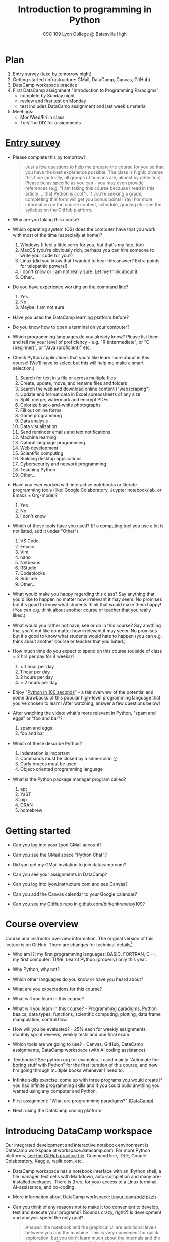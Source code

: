 #+title: Introduction to programming in Python
#+subtitle: CSC 109 Lyon College @ Batesville High
#+startup: overview hideblocks indent inlineimages
#+options: toc:1 num:1
* Plan

1) Entry survey (take by tomorrow night)
2) Getting started (infrastructure: GMail, DataCamp, Canvas, GitHub)
3) DataCamp workspace practice
4) First DataCamp assignment "Introduction to Programming Paradigms":
   - complete by Sunday night
   - review and first test on Monday
   - test includes DataCamp assignment and last week's material
5) Meetings:
   - Mon/Wed/Fri in class
   - Tue/Thu DIY for assignments

* [[https://docs.google.com/forms/d/1y1Ha3Ytg7mhOf8R-HWd4Kf2mC2JArsvj-YDkrYsxZzw/edit][Entry survey]]

- Please complete this by tomorrow!
  #+begin_quote
  Just a few questions to help me prepare the course for you so that you
  have the best experience possible. The class is highly diverse this
  time (actually, all groups of humans are, almost by
  definition). Please be as specific as you can - you may even provide
  references (e.g. "I am taking this course because I read in this
  article ... that Python is cool"). If you're seeking a grade,
  completing this form will get you bonus points! Yay! For more
  information on the course content, schedule, grading etc. see the
  syllabus on the GitHub platform.
  #+end_quote

- Why are you taking this course?
- Which operating system (OS) does the computer have that you work
  with most of the time (especially at home)?
  1. Windows (I feel a little sorry for you, but that's my fate, too)
  2. MacOS (you're obviously rich, perhaps you can hire someone to
     write your code for you?)
  3. Linux (did you know that I wanted to hear this answer? Extra
     points for telepathic powers!)
  4. I don't know or I am not really sure. Let me think about it.
  5. Other...
- Do you have experience working on the command line?
  1. Yes
  2. No
  3. Maybe, I am not sure
- Have you used the DataCamp learning platform before?
- Do you know how to open a terminal on your computer?
- Which programming languages do you already know? Please list them
  and tell me your level of proficiency - e.g. "R (intermediate", or
  "C (beginner)", or "Java (proficient)" etc.
- Check Python applications that you'd like learn more about in this
  course! (We'll have to select but this will help me make a smart
  selection.)
  1. Search for text in a file or across multiple files
  2. Create, update, move, and rename files and folders
  3. Search the web and download online content ("webscraping")
  4. Update and format data in Excel spreadsheets of any size
  5. Split, merge, watermark and encrypt PDFs
  6. Colorize black-and-white photographs
  7. Fill out online forms
  8. Game programming
  9. Data analysis
  10. Data visualization
  11. Send reminder emails and text notifications
  12. Machine learning
  13. Natural language programming
  14. Web development
  15. Scientific computing
  16. Building desktop applications
  17. Cybersecurity and network programming
  18. Teaching Python
  19. Other...
- Have you ever worked with interactive notebooks or literate
  programming tools (like: Google Colaboratory, Juypter notebook/lab,
  or Emacs + Org-mode)?
  1. Yes
  2. No
  3. I don't know
- Which of these tools have you used? (If a computing tool you use a
  lot is not listed, add it under "Other")
  1. VS Code
  2. Emacs
  3. Vim
  4. nano
  5. Netbeans
  6. RStudio
  7. Codeblocks
  8. Sublime
  9. Other...
- What would make you happy regarding this class? Say anything that
  you'd like to happen no matter how irrelevant it may seem. No
  promises but it's good to know what students think that would make
  them happy! (You can e.g. think about another course or teacher that
  you really liked.)
- What would you rather not have, see or do in this course? Say
  anything that you'd not like no matter how irrelevant it may
  seem. No promises but it's good to know what students would hate to
  happen (you can e.g. think about another course or teacher that you
  hated.)

- How much time do you expect to spend on this course (outside of
  class = 2 hrs per day for 4 weeks)?
  1) < 1 hour per day
  2) 1 hour per day
  3) 2 hours per day
  4) > 2 hours per day
- Enjoy "[[https://youtu.be/x7X9w_GIm1s][Python in 100 seconds]]" - a fair overview of the potential and
  some drawbacks of this popular high-level programming language that
  you've chosen to learn! After watching, answer a few questions
  below!
- After watching the video: what's more relevant in Python, "spam and
  eggs" or "foo and bar"?
  1. spam and eggs
  2. foo and bar
- Which of these describe Python?
  1. Indentation is important
  2. Commands must be closed by a semi-colon (;)
  3. Curly braces must be used
  4. Object-oriented programming language
- What is the Python package manager program called?
  1. apt
  2. YaST
  3. pip
  4. CRAN
  5. homebrew

* Getting started

- Can you log into your Lyon GMail account?

- Can you see the GMail space "Python Chat"?

- Did you get my GMail invitation to join datacamp.com?

- Can you see your assignments in DataCamp?

- Can you log into lyon.instructure.com and see Canvas?

- Can you add the Canvas calendar to your Google calendar?

- Can you see my GitHub repo in github.com/birkenkrahe/py109?

* Course overview
Course and instructor overview information. The original version of
this lecture is on GitHub. There are changes for technical
details[fn:1].

-  Who am I?: my first programming languages: BASIC, FORTRAN, C++;
  my first computer: TI/99. Learnt Python (properly) only this year.

-  Why Python, why not?

-  Which other languages do you know or have you heard about?

-  What are you expectations for this course?

-  What will you learn in this course?

-  What will you learn in this course? - Programming paradigms,
  Python basics, data types, functions, scientific computing,
  plotting, data frame manipulation, control flow.

-  How will you be evaluated? - 25% each for weekly assignments,
  monthly sprint reviews, weekly tests and one final exam.

-  Which tools are we going to use? - Canvas, GitHub, DataCamp
  assignments, DataCamp workspace (with AI coding assistance).

-  Textbooks? See python.org for examples. I used mainly "Automate
  the boring stuff with Python" for the first iteration of this
  course, and now I'm going through multiple books whenever I need to.

-  Infinite skills exercise: come up with three programs you would
  create if you had infinite programming skills and if you could build
  anything you wanted using any computer and Python.

-  First assignment: "What are programming paradigms?"  ([[https://app.datacamp.com/learn/courses/introduction-to-programming-paradigms][DataCamp]])

-  Next: using the DataCamp coding platform.

* Introducing DataCamp workspace

Our integrated development and interactive notebook environment is
DataCamp workspace at workspace.datacamp.com. For more Python
platforms, [[https://github.com/birkenkrahe/py/blob/main/org/0_course_practice.org][see the GitHub practice file]]: Command line, IDLE, Google
Colaboratory, Kaggle, replit.com, etc.

-  DataCamp workspace has a notebook interface with an IPython
  shell, a file manager, text cells with Markdown, auto-completion and
  many pre-installed packages. There is (free, for you) access to a
  Linux terminal, AI-assistance, and co-coding.

-  More information about DataCamp workspace: [[https://tinyurl.com/bdzfpkzh][tinyurl.com/bdzfpkzh]]

-  Can you think of any reasons not to make it too convenient to
  develop, test and execute your programs? (Sounds crazy, right?) Is
  development and analysis speed the only goal?
  #+begin_quote
  /Answer:/ the notebook and the graphical UI are additional levels
  between you and the machine. This is very convenient for quick
  exploration, but you don't learn much about the internals and the
  infrastructure. The problem with that is that infrastructure changes
  often and has a strong impact on performance - infrastructure
  knowledge is quickly becoming a secret science, and only the
  initiated have access.
  #+end_quote

-  How do you feel about AI-assisted coding?
  #+begin_quote
  How I feel about AI-assisted coding: I noticed the dementia-inducing
  effect that it has on me as an expert but I don't know if it might
  help you learn faster or more broadly, or not. When you have access
  to an AI, it is important to know what you can use it for, and to
  resist its allure continuously so that you don't become
  dependent. This could easily be said for any
  #+end_quote

* Workspace demo - setup

- In DataCamp, open the ~workspace~ tab at the top to get to the
  workspace overview. You can also open this link to get directly to
  the workbook: [[https://tinyurl.com/WorkspaceDemoPython][tinyurl.com/WorkspaceDemoPython]].

- If you're in the overview, take a look around: You have access
  to all shared workspaces, and you can limit the view to your
  own. You can view bookmarked workbooks (favorites). There is also a
  menu for "Code Alongs". Open ~DataCamp Python Demo (problem)~.

- Click on ~Make Copy~ to copy the workbook - rename the workspace
  to reflect your ownership, and save it to the ~Account~ "Lyon College
  Data Science Fall 2023".

- Go to the ~Workspace overview~ by clicking the symbol at the top left
  of your dashboard. You should now see your own workbook there. While
  you could only comment on my workbook , you can edit and run this
  one.

- If you do leave a comment, I will be notified via GMail and will
  respond as soon as I see the email and find the time.

** Dashboard

Our target data is the "unicorn company" dataset - we're going
to analyse the data of companies with a valuation > USD 1 bn.

Get the CSV file here: [[https://tinyurl.com/unicornCompaniesCSV][tinyurl.com/unicornCompaniesCSV]]

The workspace has two main areas:
1) Left sidebar for work environment
2) Text, code and output cells or blocks in the center. Text cells
   can be edited, commented upon, AI-assisted, or deleted. Code
   cells can be run, commented upon, AI-assised, or deleted.
3) There are some extra choices at the top:
   - ~View~ > ~Switch to JupyerLab~ opens a launcher for a bunch of
     different apps. You'll see a more traditional view of your
     notebook. You can add tabs to get to a console, a notebook, a
     terminal etc.
   - ~Run~ > ~Open Terminal~ (CTRL-.) opens a terminal or command line
     interface (CLI) to enter commands for the shell. You can also
     enter some from within the notebook but this is much more
     convenient when you want to muck around with files.

The purpose of the notebook format is that you can build a data
report as you go along, including any idea or input, any code (in
Python), and any output generated by your code.

Finished notebooks can be published to registered DataCamp users
only. To publish to a larger audience, you need to use Kaggle or
Google Colaboratory, or another platform.

You can always download your workbook = notebook + files to a
with ~File~ > ~Download~. Don't try this on Chromebook.

Within data science (including AI, machine learning, data
analysis) this interactive notebook format is the gold standard for
data storytelling - developing and presenting data-driven
computational insights to a human audience.

Jupyter notebook (~.ipynb~ files) are an open source standard so
there is no lock-in: you can import and export notebooks to and from
this platform, and if you lose access, no big deal. You can
e.g. download and use a free, offline version of "[[https://jupyter.org/][Jupyter Lab]]" to
your PC or work in another online environment.

** Code along notebook

To begin, you should have an editable copy of my workspace in
your personal workspace: [[https://tinyurl.com/WorkspaceDemoPython][tinyurl.com/WorkspaceDemoPython]].

The practice file's text is complete but all code chunks are
missing and you will have to add them as well as text blocks where
needed.

The demo involves:
1) Explaining how this works
2) Explaining the data set
3) Importing CSV data as a pandas data frame (a data table)
4) Viewing the unique values of company categories
5) Cleaning the data frame column for company categories
6) Grouping all records (rows) by industry category
7) Plotting the number of unicorn companies by industry category

The code covers much of what you'll learn in this class. Don't
get discouraged if you cannot follow in detail. Let it be a lesson
and a motivation.

A live solution of the workbook is available here:
[[https://tinyurl.com/WorkspaceDemoPythonSolution][tinyurl.com/WorkspaceDemoPythonSolution]]. The published notebook is
available, too: [[https://tinyurl.com/WorkspaceDemoPublic][tinyurl.com/WorkspaceDemoPublic]].

** Understanding the sidebar

Open the ~Files~ menu in the sidebar: you see the notebook (open)
and the CSV file.

Click on the three dots next to name of the CSV file to see
different options.

The option ~Query in new SQL cell~ opens a new code cell (at the
very end of the notebook) with a SQL query command on all features
(columns) of the CSV file. To execute this command, the CSV data are
converted to a dataframe first.

Create the SQL cell and run it, then press CTRL-Z twice to get
back to the original notebook. You don't have to test the other
option, ~Load as DataFrame~ because we're going to do this
explicitly. But if you wanted to, this would create a Python cell
with the commands to import the CSV data as a DataFrame.

Click on the CSV file ~unicorn_companies.csv~ to open it.

You see a headline with several features and 917 records of
these features, one for each unicorn company. This is what is called
'raw' data: in a Comma-Separated-Values (CSV) file, all values are
separated by commas. The first line is special: it contains the
headers, the names for the different columns.

** Importing a CSV file as a pandas ~DataFrame~

Get back to your notebook. Next to the CSV file, select ~Copy
path to clipboard~. Click on ~Files~ to close the menu. Now all you see
is the (minimized) sidebar and the notebook.

#+begin_example python
  # import pandas
  import pandas as pd
  # read CSV file
  df = pd.read_csv('unicorn_companies.csv')
  # show data frame
  df
#+end_example

When you run this cell, either with the mouse or by entering
CTRL-ENTER, the first 10 records of the DataFrame ~df~ and the
headline with the features. You can also download the CSV dataset
from here, and try to create a chart - better wait with that until
you understand the data set better.

Though the data look quite clean and appealing, a table view is
not the best way to get an overview - there are many records.

** Viewing ~unique~ column (~pd.Series~) data

For investment purposes, the ~Category~ column or feature is most
interesting: this is the type of company. How many of these types
are there?

To print out all unique categories, we can use the ~unique~
function, which will return all unique entries in the ~Category~
column if we index the data frame accordingly:
#+begin_example python
  help(pd.unique)
#+end_example

There's a lot of information in this helpfile. You can look for
help using ~?~ or the ~help~ function:
#+begin_example python
  ?pd.unique
  help(pd.unique)
#+end_example

** Testing the AI coding assistant

This is a good place to show off your ~AI~ assistant: you may not
know how to look for help for ~unique~. Entering ~help(unique)~ or
~?unique~ will give an useless (to the beginner) error message: ~Object
'unique' not found.~

Add an ~AI~ code block. The assistant will ask you for a
prompt. For simple questions like these, almost any prompt will do,
e.g. ~I need help for the function `unique`.~ The marks around ~unique~
will help the computer understand that you mean a command (these
marks are also used for coding font markdown in text blocks).

The information given by the AI is pretty exhausting and does
not quite fit our problem - the issue is our prompt. Below the block
you find another input field ~Tell our AI what to do...~ - Enter
another prompt:
#+begin_example
  I need the docstring for the function `pd.unique`.
#+end_example
This time, we get a better but still quite verbose answer in a code
block that is automatically executed.

We only want a short explanation that an absolute beginner can
understand. Let's ask for that directly:
#+begin_quote
As an absolute beginner in Python, I need a very short explanation
of what `pd.unique` does and how I can use it on a column of a data
frame.
#+end_quote

Let's apply this knowledge to the ~'Category'~ column but instead
of using the functional notation ~pd.unique(series)~, let's use the
dot operator:
#+begin_example python
  df["Category"].unique()
#+end_example

To test the AI yet again, remove the parentheses after the
function call to ~unique~. This yields an error. At the bottom of the
output, you can click on ~Fix & explain~.
#+attr_latex: :width 250px
[[../img/workspace_ai3.png]]

The first part of the AI response is correct - the parentheses
are reconstituted. But then a ~NameError~ is unnecessarily generated
because the AI does not have access to the Python environment, which
includes the user-defined data frame ~df~. To correct this, you need
to re-run the respective code and re-run this block thereafter!

These experiments show that we're still quite far away from
getting fully relieved of our coding burdens. This was (much) more
work than necessary. A simple [[https://www.google.com/search?q=explain+pd.unique+in+Python&sca_esv=558456995&rlz=1C1GCEB_enUS965US965&ei=XVPhZPG1Ce2A0PEP8bmRsAg&ved=0ahUKEwix2KCS8-mAAxVtADQIHfFcBIYQ4dUDCBA&uact=5&oq=explain+pd.unique+in+Python&gs_lp=Egxnd3Mtd2l6LXNlcnAiG2V4cGxhaW4gcGQudW5pcXVlIGluIFB5dGhvbjIFEAAYogQyBRAAGKIESL8RUKIHWJAMcAF4AZABAJgBcqABugKqAQMxLjK4AQPIAQD4AQHCAgoQABhHGNYEGLADwgIKECEYoAEYwwQYCuIDBBgAIEGIBgGQBgg&sclient=gws-wiz-serp][Google search]] ("Explain pd.unique in
Python") yields a quicker and better answer:
#+begin_quote
"The unique function in pandas is used to find the unique values
from a series. A series is a single column of a data frame. We can
use the unique function on any possible set of elements in
Python. It can be used on a series of strings, integers, tuples,
or mixed elements."
#+end_quote

** Back to viewing the unique ~'Category'~ values

To remove the extraneous information about data types in the
printout (~array~) and print the list one item per line, you can also
use a for loop or a /list comprehension/:
#+begin_example python
# Print out all categories - one per line
for category in df['Category'].unique():
  print(category)
# With a list comprehensionN
[print(i) for i in df["Category"].unique()];
#+end_example

Here, we generate a new line with ~print~ for every unique record
of the column. The semi-colon at the end stops a bunch of ~None~
values to be printed afterwards ([[https://shareg.pt/GRpmKpZ][an IPython artefact]]).

You can see that there are duplicates because of typos
(~Finttech~) and capitalization (~Artificial Intelligence~). Let's
remove the ambiguities.

** Clean data frame column ~Category~

We can use ~df.replace~ to replace one value by another value
inside our dataframe. We do not need to repeat the command but we
can append methods to one another:
#+begin_example python
  df_clean = df.replace(to_replace='Artificial intelligence',
                        value='Artificial Intelligence')\
               .replace(to_replace='Finttech',
                        value='Fintech')
#+end_example

** Share editing rights

One of the neater properties of DataCamp Workspace is the
ability to share your notebook and edit synchronously like in
GoogleDocs.

Click on the sharing sign at the top and share *editing* access
with your neighbor by using his/her email. Also, reduce "General
access" to "Disable access" - now nobody except those you invite via
email can see your file.

You have to use the person's email used for DataCamp - make sure
it's their Lyon College email. Once they've been invited, you can
let them access to edit, view, comment or remove their access.

Print the new dataframe ~df_clean~ in each other's notebooks by
adding a new code block with the command ~df_clean~.

Once this is done, ~Remove~ access from your workspace for the
other person.

** Grouping data by column values

To find out how many unicorn companies are there in each
~Category~ (aka industry), we group the corresponding records using
the function ~pd.DataFrame.groupby~. The command in the code cell
below performs several operations on the ~df_clean~ dataframe:

We use three functions: ~df.groupby()~ on the ~Category~ column
([[https://shareg.pt/UlD0wbz][ChatGPT summary]]), ~size~ to extract the number of records in each
group, and ~sort_values~ to sort the result in descending order:
#+begin_example python
  category_counts =\
      df_clean.groupby(by = 'Category', as_index=False)\
              .size()\
              .sort_values(by=['size'])
#+end_example

~groupby(by = 'Category', as_index = False)~: This groups the
dataframe by the ~'Category'~ column. The ~as_index = False~ parameter
ensures that the resulting groups retain ~'Category'~ as a column
rather than using it as an index.

~size()~: After grouping, this function is used to compute the
size of each group. In the context of ~groupby~, the ~size()~ function
returns a ~pd.Series~ (a vector or 1-dim array) with the number of
items in each group. This is essentially a count of rows for each
~'Category'~.

~.sort_values(by=['size'])~: This sorts the resulting ~pd.Series~
based on the size/count.

Now, when you use the ~size()~ function with ~groupby~, the
resulting ~pd.Series~ will have the counts of each group as its
values. When you sort this and convert it back into a dataframe
(which happens implicitly because of ~as_index=False~), the counts
become a new column. By default, this column is named ~size~ – hence
the creation of a new column named ~size~ in the output.

The result, ~category_counts~, is a pandas data frame with two
columns sorted by size of group rather than alphabetically. When you
let Colab suggest a graph, you get a line plot, a histogram
(distribution) and a time series. ~type~ returns the data structure of
its argument, and ~pd.DataFrame.shape~ is an attribute of the
dataframe that contains its dimensions.
#+begin_example python
  # show the data type of category_counts
  print(type(category_counts))
  # show the dimension of category counts
  print(category_counts.shape)
#+end_example

** Plotting data

The result, ~category_counts~, is a pandas data frame with two
columns sorted by size of group rather than alphabetically. When you
let Colab suggest a graph, you get a line plot, a histogram
(distribution) and a time series. ~type~ returns the data structure
of its argument, and ~pd.DataFrame.shape~ is an attribute of the
dataframe that contains its dimensions.

There are many different graphics packages available. The one
most often mentioned is ~matplotlib~. It is a great package to get a
quick overview but you usually need to customize the graphs quite a
bit before they look publishable.

Instead, we use the ~plotly~ package, which has an express module that
does most of the heavy lifting for us. All it needs is the data and
the names of the x and y column, and a title:
#+begin_example python
# import plotly.express
import plotly.express as px
# Create a bar plot of category group size vs. category
px.bar(category_counts,
     x = 'Category',
     y = 'size',
     title='Unicorn company distribution across industries')
#+end_example

~plotly~ is a plotting library, and ~plotly.express~ is a module to
provide a range of plot types quickly ([[https://shareg.pt/4rEGXS1][ChatGPT help]] and [[https://plotly.com/python/plotly-express/][online doc]]).

Compare the result when using ~matplotlib.pyplot~: instead of
one line, we need several lines of code to get a similarly appealing
result. However, as I said, for quick data exploration, this is the
way to go.
#+begin_example python
# import matplotlib.pyplot
import matplotlib.pyplot as plt
# plot category group size vs. Category
plt.bar(category_counts['Category'],
       category_counts['size'])
# rotate the x ticks by 90 degrees to make them readable
plt.xticks(rotation=-90)
# add a title
plt.title("Unicorn company distribution across industries")
# label the y-axis
plt.ylabel('Frequency')
# draw a grid to increase readability
plt.grid()
# show the final plot
plt.show()
#+end_example

* Workspace - Summary

- Workspace offers [[https://jupyter.org/][Jupyter]] notebooks in Python, R and SQL.
- WS Notebooks contain text, code, output ("[[https://en.wikipedia.org/wiki/Literate_programming][literate programming]]").
- WS Notebooks have pre-installed libraries and sample data
- WS notebooks run an [[https://ipython.org/][IPython]] shell
- WS notebooks can be downloaded/uploaded as ~.ipynb~ files
- WS notebooks can be shared with other [DataCamp] users
- WS notebooks can be [[https://app.datacamp.com/workspace/w/673a5c14-1777-45e0-ac25-6b882ce06fc5][published]] to [DataCamp] portfolios

* References

CB Insights. The Complete List of Unicorn Companies. CB
Insights. Published 2023. Accessed August
19, 2023. https://www.cbinsights.com/research-unicorn-companies

Google LLC. Google Colaboratory. Accessed August
19, 2023. https://colab.research.google.com

Pérez F, Granger BE. IPython (Version 8.14.0). IPython Development
Team. Published 2023. Accessed August 19, 2023. https://ipython.org

Python Software Foundation. Python (Version 3.8.10). Python Software
Foundation. Published 2021. Accessed August
19, 2023. https://www.python.org

Schouwenaars F, Cotton R. Unicorn
companies. DataCamp. Published 2022. Accessed August
19, 2023. http://bit.ly/ws-unicorn

** References formatted in AMA style

- The names of all authors are inverted (the last name precedes the
  initials of the first and middle names).
- All authors are separated by a comma, except for the last two
  authors, which are separated by an ampersand (&).
- The title of the work is followed by the name of the website or
  publisher.
- The publication year follows the publisher and is followed by the
  access date.
- The URL is the final component of the citation.

* Footnotes

[fn:1]Example: in the summer 2023 course when the material was
created, we used Google Colaboratory, replit.com and IDLE, while in
this course we will only use the online DataCamp Workspace platform.

